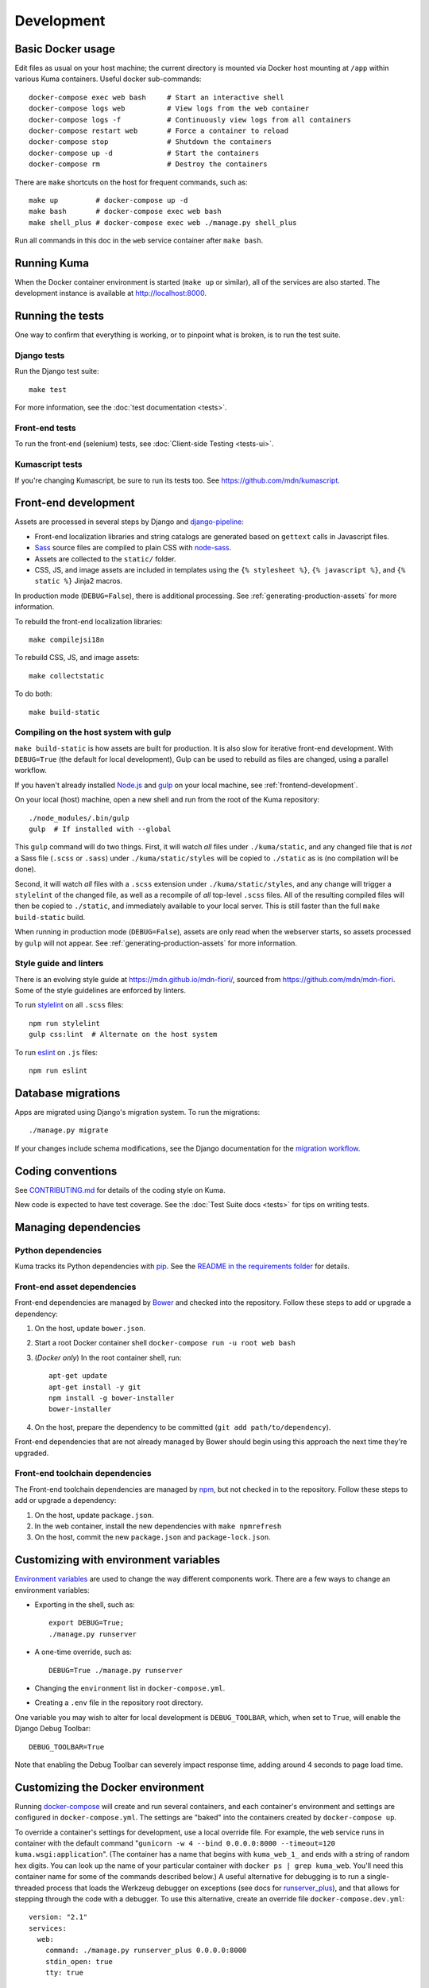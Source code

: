 ===========
Development
===========

Basic Docker usage
==================
Edit files as usual on your host machine; the current directory is mounted
via Docker host mounting at ``/app`` within various
Kuma containers. Useful docker sub-commands::

    docker-compose exec web bash     # Start an interactive shell
    docker-compose logs web          # View logs from the web container
    docker-compose logs -f           # Continuously view logs from all containers
    docker-compose restart web       # Force a container to reload
    docker-compose stop              # Shutdown the containers
    docker-compose up -d             # Start the containers
    docker-compose rm                # Destroy the containers

There are ``make`` shortcuts on the host for frequent commands, such as::

    make up         # docker-compose up -d
    make bash       # docker-compose exec web bash
    make shell_plus # docker-compose exec web ./manage.py shell_plus

Run all commands in this doc in the ``web`` service container after ``make bash``.

Running Kuma
============
When the Docker container environment is started (``make up`` or similar), all
of the services are also started. The development instance is available at
http://localhost:8000.

Running the tests
=================
One way to confirm that everything is working, or to pinpoint what is broken,
is to run the test suite.

Django tests
------------
Run the Django test suite::

    make test

For more information, see the :doc:`test documentation <tests>`.

Front-end tests
---------------
To run the front-end (selenium) tests, see
:doc:`Client-side Testing <tests-ui>`.

Kumascript tests
----------------
If you're changing Kumascript, be sure to run its tests too.
See https://github.com/mdn/kumascript.

.. _front-end-development:

Front-end development
=====================
Assets are processed in several steps by Django and django-pipeline_:

* Front-end localization libraries and string catalogs are generated based on
  ``gettext`` calls in Javascript files.
* Sass_ source files are compiled to plain CSS with node-sass_.
* Assets are collected to the ``static/`` folder.
* CSS, JS, and image assets are included in templates using the
  ``{% stylesheet %}``, ``{% javascript %}``, and ``{% static %}`` Jinja2
  macros.

In production mode (``DEBUG=False``), there is additional processing. See
:ref:`generating-production-assets` for more information.

To rebuild the front-end localization libraries::

    make compilejsi18n

To rebuild CSS, JS, and image assets::

    make collectstatic

To do both::

    make build-static

.. _ManifestStaticFilesStorage: https://docs.djangoproject.com/en/1.11/ref/contrib/staticfiles/#django.contrib.staticfiles.storage.ManifestStaticFilesStorage
.. _Sass: https://sass-lang.com/
.. _UglifyJS: https://github.com/mishoo/UglifyJS2
.. _cleancss: https://github.com/jakubpawlowicz/clean-css-cli
.. _django-pipeline: https://github.com/jazzband/django-pipeline
.. _node-sass: https://github.com/sass/node-sass

.. _compiling-with-gulp:

Compiling on the host system with gulp
--------------------------------------
``make build-static`` is how assets are built for production. It is also
slow for iterative front-end development. With ``DEBUG=True`` (the default for
local development), Gulp can be used to rebuild as files are changed, using a
parallel workflow.

If you haven't already installed `Node.js`_  and `gulp`_ on
your local machine, see :ref:`frontend-development`.

.. _gulp: http://gulpjs.com/
.. _`Node.js`: https://nodejs.org/

On your local (host) machine, open a new shell and run from the root of the
Kuma repository::

    ./node_modules/.bin/gulp
    gulp  # If installed with --global

This ``gulp`` command will do two things. First, it will watch *all* files
under ``./kuma/static``, and any changed file that is *not* a Sass file
(``.scss`` or ``.sass``) under ``./kuma/static/styles`` will be copied to
``./static`` as is (no compilation will be done).

Second, it will watch *all* files with a ``.scss`` extension under
``./kuma/static/styles``, and any change will trigger a ``stylelint``
of the changed file, as well as a recompile of *all* top-level ``.scss`` files.
All of the resulting compiled files will then be copied to ``./static``, and
immediately available to your local server.  This is still faster than the
full ``make build-static`` build.

When running in production mode (``DEBUG=False``), assets are only read when
the webserver starts, so assets processed by ``gulp`` will not appear. See
:ref:`generating-production-assets` for more information.

Style guide and linters
-----------------------
There is an evolving style guide at https://mdn.github.io/mdn-fiori/, sourced
from https://github.com/mdn/mdn-fiori. Some of the style guidelines are
enforced by linters.

To run stylelint_ on all ``.scss`` files::

    npm run stylelint
    gulp css:lint  # Alternate on the host system

To run eslint_ on ``.js`` files::

    npm run eslint

.. _stylelint: https://stylelint.io/
.. _eslint: https://eslint.org/

Database migrations
===================
Apps are migrated using Django's migration system. To run the migrations::

    ./manage.py migrate

If your changes include schema modifications, see the Django documentation for
the `migration workflow`_.

.. _migration workflow: https://docs.djangoproject.com/en/1.8/topics/migrations/#workflow

Coding conventions
==================
See CONTRIBUTING.md_ for details of the coding style on Kuma.

New code is expected to have test coverage.  See the
:doc:`Test Suite docs <tests>` for tips on writing tests.

.. _CONTRIBUTING.md: https://github.com/mozilla/kuma/blob/master/CONTRIBUTING.md

Managing dependencies
=====================

Python dependencies
-------------------
Kuma tracks its Python dependencies with pip_.  See the
`README in the requirements folder`_ for details.

.. _pip: https://pip.pypa.io/
.. _README in the requirements folder: https://github.com/mozilla/kuma/tree/master/requirements

.. _front-end-asset-dependencies:

Front-end asset dependencies
----------------------------
Front-end dependencies are managed by Bower_ and checked into the repository.
Follow these steps to add or upgrade a dependency:

#. On the host, update ``bower.json``.
#. Start a root Docker container shell ``docker-compose run -u root web bash``
#. (*Docker only*) In the root container shell, run::

    apt-get update
    apt-get install -y git
    npm install -g bower-installer
    bower-installer

#. On the host, prepare the dependency to be committed (``git add path/to/dependency``).

Front-end dependencies that are not already managed by Bower should begin using
this approach the next time they're upgraded.

.. _Bower: http://bower.io

Front-end toolchain dependencies
--------------------------------
The Front-end toolchain dependencies are managed by npm_, but not checked in to
the repository. Follow these steps to add or upgrade a dependency:

#. On the host, update ``package.json``.
#. In the web container, install the new dependencies with ``make npmrefresh``
#. On the host, commit the new ``package.json`` and ``package-lock.json``.

.. _npm: https://www.npmjs.com/

Customizing with environment variables
======================================
`Environment variables`_ are used to change the way different components work.
There are a few ways to change an environment variables:

* Exporting in the shell, such as::

    export DEBUG=True;
    ./manage.py runserver

* A one-time override, such as::

    DEBUG=True ./manage.py runserver

* Changing the ``environment`` list in ``docker-compose.yml``.
* Creating a ``.env`` file in the repository root directory.

One variable you may wish to alter for local development is ``DEBUG_TOOLBAR``,
which, when set to ``True``, will enable the Django Debug Toolbar::

    DEBUG_TOOLBAR=True

Note that enabling the Debug Toolbar can severely impact response time, adding
around 4 seconds to page load time.

.. _Environment variables: http://12factor.net/config

.. _advanced_config_docker:

Customizing the Docker environment
==================================
Running docker-compose_ will create and run several containers, and each
container's environment and settings are configured in ``docker-compose.yml``.
The settings are "baked" into the containers created by ``docker-compose up``.

To override a container's settings for development, use a local override file.
For example, the ``web`` service runs in container with the
default command
"``gunicorn -w 4 --bind 0.0.0.0:8000 --timeout=120 kuma.wsgi:application``".
(The container has a name that begins with ``kuma_web_1_`` and
ends with a string of random hex digits. You can look up the name of
your particular container with ``docker ps | grep kuma_web``. You'll
need this container name for some of the commands described below.)
A useful alternative for debugging is to run a single-threaded process that
loads the Werkzeug debugger on exceptions (see docs for runserver_plus_), and
that allows for stepping through the code with a debugger.
To use this alternative, create an override file ``docker-compose.dev.yml``::

    version: "2.1"
    services:
      web:
        command: ./manage.py runserver_plus 0.0.0.0:8000
        stdin_open: true
        tty: true


This is similar to "``docker run -it <container> ./manage.py runserver_plus``",
using all the other configuration items in ``docker-compose.yml``.
Apply the custom setting with::

    docker-compose -f docker-compose.yml -f docker-compose.dev.yml up -d

You can then add ``pdb`` breakpoints to the code
(``import pdb; pdb.set_trace``) and connect to the debugger with::

    docker attach <container>

To always include the override compose file, add it to your ``.env`` file::

    COMPOSE_FILE=docker-compose.yml:docker-compose.dev.yml

A similar method can be used to override environment variables in containers,
run additional services, or make other changes.  See the docker-compose_
documentation for more ideas on customizing the Docker environment.

.. _docker-compose: https://docs.docker.com/compose/overview/
.. _pdb: https://docs.python.org/2/library/pdb.html
.. _runserver_plus: http://django-extensions.readthedocs.io/en/latest/runserver_plus.html

Customizing the database
========================
The database connection is defined by the environment variable
``DATABASE_URL``, with this default::

    DATABASE_URL=mysql://root:kuma@mysql:3306/developer_mozilla_org

The format is defined by the dj-database-url_ project::

    DATABASE_URL=mysql://user:password@host:port/database

If you configure a new database, override ``DATABASE_URL`` to connect to it. To
add an empty schema to a freshly created database::

    ./manage.py migrate

To connect to the database specified in ``DATABASE_URL``, use::

    ./manage.py dbshell

.. _dj-database-url: https://github.com/kennethreitz/dj-database-url

.. _generating-production-assets:

Generating production assets
============================
Setting ``DEBUG=False`` will put you in production mode, which adds aditional
asset processing:

* Javascript modules are combined into single JS files.
* CSS and JS files are minifed and post-processed by cleancss_ and UglifyJS_.
* Assets are renamed to include a hash of contents by a variant of Django's ManifestStaticFilesStorage_.

In production mode, assets and their hashes are read once when the server
starts, for efficiency. Any changes to assets require rebuilding with
``make build-static`` and restarting the web process. The ``gulp`` workflow
is not compatible with production mode.

To emulate production, and test compressed and hashed assets locally:

#. Set the environment variable ``DEBUG=False``
#. Start (``docker-compose up -d``) your Docker services.
#. Run ``docker-compose run --rm -e DJANGO_SETTINGS_MODULE=kuma.settings.prod web make build-static``.
#. Restart the web process using ``docker-compose restart web``.

Using secure cookies
====================
To prevent error messages like "``Forbidden (CSRF cookie not set.):``", set the
environment variable::

    CSRF_COOKIE_SECURE = false

This is the default in Docker, which does not support local development with
HTTPS.

.. _maintenance-mode:

Maintenance mode
================
Maintenance mode is a special configuration for running Kuma in read-only mode,
where all operations that would write to the database are blocked. As the name
suggests, it's intended for those times when we'd like to continue to serve
documents from a read-only copy of the database, while performing maintenance
on the master database.

For local Docker-based development in maintenance mode:

#. If you haven't already, create a read-only user for your local MySQL
   database::

    docker-compose up -d
    docker-compose exec web mysql -h mysql -u root -p
    (when prompted for the password, enter "kuma")
    mysql> source ./scripts/create_read_only_user.sql
    mysql> quit

#. Create a ``.env`` file in the repository root directory, and add these
   settings::

    MAINTENANCE_MODE=True
    DATABASE_USER=kuma_ro

   Using a read-only database user is not required in maintenance mode. You can run
   in maintenance mode just fine with only this setting::

    MAINTENANCE_MODE=True

   and going with a database user that has write privileges. The read-only database
   user simply provides a level of safety as well as notification (for example, an
   exception will be raised if an attempt to write the database slips through).

#. Update your local Docker instance::

    docker-compose up -d

#. You may need to recompile your static assets and then restart::

    docker-compose exec web make build-static
    docker-compose restart web

You should be good to go!

There is a set of integration tests for maintenance mode. If you'd like to run
them against your local Docker instance, first do the following:

#. Load the latest sample database (see :ref:`provision-the-database`).
#. Ensure that the test document "en-US/docs/User:anonymous:uitest" has been
   rendered (all of its macros have been executed). You can check this by
   browsing to http://localhost:8000/en-US/docs/User:anonymous:uitest. If
   there is no message about un-rendered content, you are good to go. If there
   is a message about un-rendered content, you will have to put your local
   Docker instance back into non-maintenance mode, and render the document:

   * Configure your ``.env`` file for non-maintenance mode::

       MAINTENANCE_MODE=False
       DATABASE_USER=root

   * ``docker-compose up -d``
   * Using your browser, do a shift-reload on
     http://localhost:8000/en-US/docs/User:anonymous:uitest

   and then put your local Docker instance back in maintenance mode:

   * Configure your ``.env`` file for maintenance mode::

       MAINTENANCE_MODE=True
       DATABASE_USER=kuma_ro

   * ``docker-compose up -d``

#. Configure your environment with DEBUG=False because the maintenance-mode
   integration tests check for the non-debug version of the not-found page::

       DEBUG=False
       MAINTENANCE_MODE=True
       DATABASE_USER=kuma_ro

   This, in turn, will also require you to recompile your static assets::

       docker-compose up -d
       docker-compose exec web ./manage.py compilejsi18n
       docker-compose exec web ./manage.py collectstatic
       docker-compose restart web

Now you should be ready for a successful test run::

    py.test --maintenance-mode -m "not search" tests/functional --base-url http://localhost:8000 --driver Chrome --driver-path /path/to/chromedriver

Note that the "search" tests are excluded. This is because the tests marked
"search" are not currently designed to run against the sample database.

Serving over SSL / HTTPS
========================
Kuma can be served over HTTPS locally with a self-signed certificate. Browsers
consider self-signed certificates to be unsafe, and you'll have to confirm
that you want an exception for this.


#. If you want GitHub logins:

   * In the `Django Admin for Sites`_, ensure that site #2's domain is set to
     ``developer.127.0.0.1.nip.io``.

   * In GitHub, generate a new GitHub OAuth app for the test SSL domain,
     modifying the procees at :ref:`enable-github-auth`. When creating the
     GitHub OAuth app, replace ``http://localhost:8000`` with
     ``https://developer.127.0.0.1.nip.io`` in both URLs. When creating the
     ``SocialApp`` in Kuma, chose the ``developer.127.0.0.1.nip.io`` site.

#. Include the SSL containers by updating ``.env``::

    COMPOSE_FILE=docker-compose.yml:docker-compose.ssl.yml

#. Run the new containers::

    docker-compose up -d

#. Load https://developer.127.0.0.1.nip.io/en-US/ in your browser, and add an
   exception for the self-signed certificate.

#. Load https://demos.developer.127.0.0.1.nip.io/en-US/ in your browser, and
   add an exception for the self-signed certificate again.

Some features of SSL-protected sites may not be available, because the browser
does not fully trust the self-signed SSL certificate. The HTTP-only website
will still be available at http://localhost:8000/en-US/, but GitHub logins will
not work.

.. _`Django Admin for Sites`: http://localhost:8000/admin/sites/site/

Enabling ``PYTHONWARNINGS``
===========================

By default, ``PYTHONWARNINGS`` is not set, leaving it to be ``default``
(which is like regular ``python`` on the command line). To change its
value you can edit your ``.env`` file. For example::

    # Unmask all possible Python warnings
    PYTHONWARNINGS=all

The ``docker-compose.yml`` will read this and start ``gunicorn`` and the
``celery`` worker with this setting.

Configuring AWS S3
==================

The ``publish`` and ``unpublish`` Celery tasks and Django management commands
require AWS S3 to be configured in order for them to do any real work, that is,
creating/updating/deleting S3 objects used by the stage/production document API.
In stage and production, the S3 bucket name as well as the AWS credentials are
configured via the container environment, which in turn, gets the AWS credentials
from a Kubernetes ``secrets`` resource. For local development, there is no need
for any of this configuration. The ``publish`` and ``unpublish`` tasks will
simply be skipped (although, for verification/debugging purposes, you can see
the detailed skip messages in the ``worker`` log (
``docker-compose logs -f worker``).

However, if for testing purposes you'd like to locally configure the
``publish`` and ``unpublish`` tasks to use S3, you can simply add the
following to your ``.env`` file::

    MDN_API_S3_BUCKET_NAME=<your-s3-bucket-name>
    AWS_ACCESS_KEY_ID=<your-aws-access-key>
    AWS_SECRET_ACCESS_KEY=<your-aws-secret-key>

